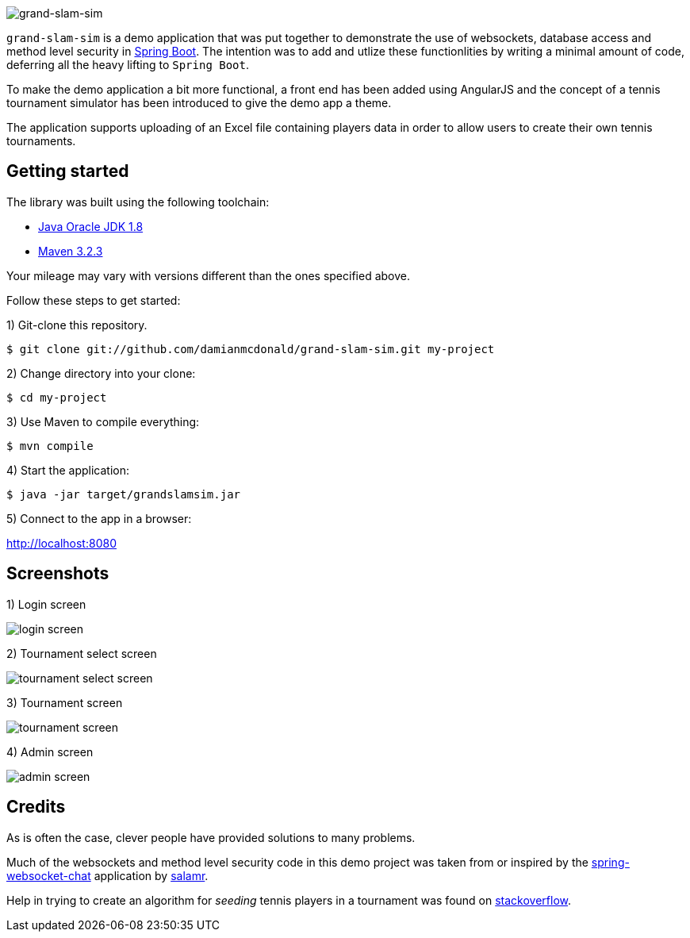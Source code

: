 :source-highlighter: coderay
:data-uri:

image::src/main/resources/static/assets/img/readme/logo.png[grand-slam-sim]

`grand-slam-sim` is a demo application that was put together to demonstrate the use of websockets, database access and method level security in http://projects.spring.io/spring-boot/[Spring Boot]. The intention was to add and utlize these functionlities by writing a minimal amount of code, deferring all the heavy lifting to `Spring Boot`.

To make the demo application a bit more functional, a front end has been added using AngularJS and the concept of a tennis tournament simulator has been introduced to give the demo app a theme.

The application supports uploading of an Excel file containing players data in order to allow users to create their own tennis tournaments.

== Getting started

The library was built using the following toolchain:

* http://www.oracle.com/technetwork/java/javase/downloads/index.html[Java Oracle JDK 1.8]
* https://maven.apache.org/download.cgi[Maven 3.2.3]

Your mileage may vary with versions different than the ones specified above.

Follow these steps to get started:

1) Git-clone this repository.

----
$ git clone git://github.com/damianmcdonald/grand-slam-sim.git my-project
----

2) Change directory into your clone:

----
$ cd my-project
----
    
3) Use Maven to compile everything:

----
$ mvn compile
----

4) Start the application:

----
$ java -jar target/grandslamsim.jar
----

5) Connect to the app in a browser:

http://localhost:8080

== Screenshots

1) Login screen

image::src/main/resources/static/assets/img/readme/screen1.png[login screen]

2) Tournament select screen

image::src/main/resources/static/assets/img/readme/screen2.png[tournament select screen]

3) Tournament screen

image::src/main/resources/static/assets/img/readme/screen3.png[tournament screen]

4) Admin screen

image::src/main/resources/static/assets/img/readme/screen4.png[admin screen]

== Credits

As is often the case, clever people have provided solutions to many problems.

Much of the websockets and method level security code in this demo project was taken from or inspired by the https://github.com/salmar/spring-websocket-chat[spring-websocket-chat] application by https://github.com/salmar[salamr].

Help in trying to create an algorithm for _seeding_ tennis players in a tournament was found on http://stackoverflow.com/questions/22959408/algorithm-for-placement-of-32-seeded-players-in-a-128-person-tournament[stackoverflow].

